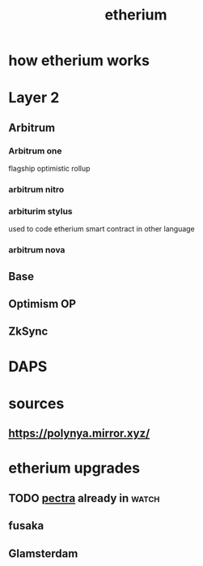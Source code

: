 :PROPERTIES:
:ID:       306CCF61-4AE8-43C1-A356-B86F831FB786
:END:
#+title: etherium
* how etherium works
* Layer 2
** Arbitrum
*** Arbitrum one
flagship optimistic rollup
*** arbitrum nitro
*** arbiturim stylus
used to code etherium smart contract in other language
*** arbitrum nova
** Base
** Optimism OP
** ZkSync
* DAPS
* sources
** https://polynya.mirror.xyz/
** 
* etherium upgrades
** TODO [[https://www.youtube.com/watch?v=FqW7TlAY9t0][pectra]] already in                                             :watch:
** fusaka
** Glamsterdam
